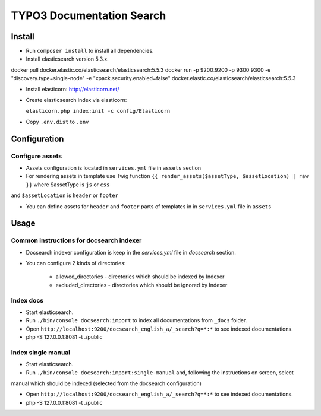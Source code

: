 TYPO3 Documentation Search
==========================

Install
-------

* Run ``composer install`` to install all dependencies.

* Install elasticsearch version 5.3.x.

docker pull docker.elastic.co/elasticsearch/elasticsearch:5.5.3
docker run -p 9200:9200 -p 9300:9300 -e "discovery.type=single-node" -e "xpack.security.enabled=false" docker.elastic.co/elasticsearch/elasticsearch:5.5.3


* Install elasticorn: http://elasticorn.net/

* Create elasticsearch index via elasticorn:

  ``elasticorn.php index:init -c config/Elasticorn``

* Copy ``.env.dist`` to ``.env``

Configuration
-------

Configure assets
^^^^^^^^^^

* Assets configuration is located in ``services.yml`` file in ``assets`` section

* For rendering assets in template use Twig function ``{{ render_assets($assetType, $assetLocation) | raw }}`` where $assetType is ``js`` or ``css``
and ``$assetLocation`` is ``header`` or ``footer``

* You can define assets for ``header`` and ``footer`` parts of templates in in ``services.yml`` file in ``assets``

Usage
-----
Common instructions for docsearch indexer
^^^^^^^^^^

* Docsearch indexer configuration is keep in the `services.yml` file in `docsearch` section.

* You can configure 2 kinds of directories:

    * allowed_directories - directories which should be indexed by Indexer

    * excluded_directories - directories which should be ignored by Indexer

Index docs
^^^^^^^^^^

* Start elasticsearch.

* Run ``./bin/console docsearch:import`` to index all documentations from ``_docs``
  folder.

* Open ``http://localhost:9200/docsearch_english_a/_search?q=*:*`` to see indexed
  documentations.

* php -S 127.0.0.1:8081 -t ./public

Index single manual
^^^^^^^^^^

* Start elasticsearch.

* Run ``./bin/console docsearch:import:single-manual`` and, following the instructions on screen, select
manual which should be indexed (selected from the docsearch configuration)

* Open ``http://localhost:9200/docsearch_english_a/_search?q=*:*`` to see indexed
  documentations.

* php -S 127.0.0.1:8081 -t ./public


